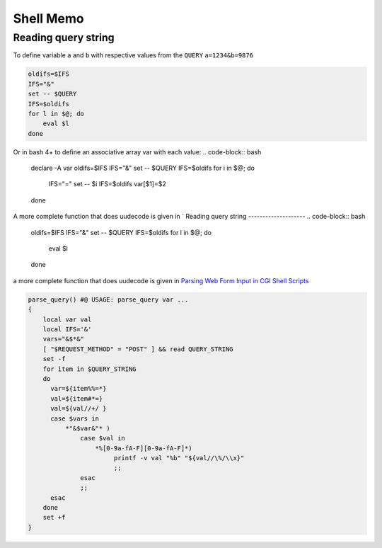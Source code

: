 Shell Memo
==========

Reading query string
--------------------
To define variable ``a`` and ``b`` with respective values from the
``QUERY`` ``a=1234&b=9876``

.. code-block:: bash

   oldifs=$IFS
   IFS="&"
   set -- $QUERY
   IFS=$oldifs
   for l in $@; do
       eval $l
   done

Or in bash 4+ to define an associative array var with each value:
.. code-block:: bash

   declare -A var
   oldifs=$IFS
   IFS="&"
   set -- $QUERY
   IFS=$oldifs
   for i in $@; do
       IFS="="
       set -- $i
       IFS=$oldifs
       var[$1]=$2
   done

A more complete function that does uudecode is given in
`
Reading query string
--------------------
.. code-block:: bash

    oldifs=$IFS
    IFS="&"
    set -- $QUERY
    IFS=$oldifs
    for l in $@; do
        eval $l
    done

a more complete function that does uudecode is given in
`Parsing Web Form Input in CGI Shell Scripts
<http://cfajohnson.com/shell/articles/parse-query/>`_

.. code-block:: bash

   parse_query() #@ USAGE: parse_query var ...
   {
       local var val
       local IFS='&'
       vars="&$*&"
       [ "$REQUEST_METHOD" = "POST" ] && read QUERY_STRING
       set -f
       for item in $QUERY_STRING
       do
         var=${item%%=*}
         val=${item#*=}
         val=${val//+/ }
         case $vars in
             *"&$var&"* )
                 case $val in
                     *%[0-9a-fA-F][0-9a-fA-F]*)
                          printf -v val "%b" "${val//\%/\\x}"
                          ;;
                 esac
                 ;;
         esac
       done
       set +f
   }
